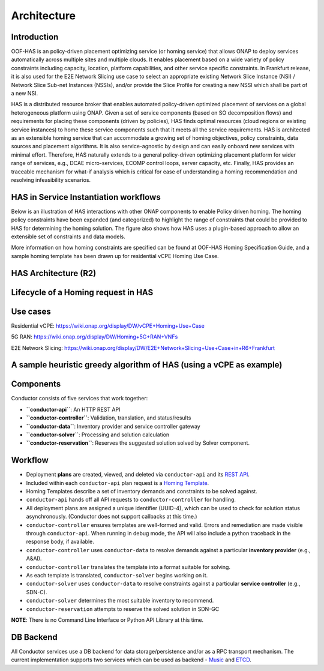 .. This work is licensed under a Creative Commons Attribution 4.0 International License.
.. _architecture:

Architecture
=============================================

Introduction
------------------
OOF-HAS is an policy-driven placement optimizing service (or homing service) that allows ONAP to deploy services
automatically across multiple sites and multiple clouds. It enables placement based on a wide variety of policy
constraints including capacity, location, platform capabilities, and other service specific constraints. In
Frankfurt release, it is also used for the E2E Network Slicing use case to select an appropriate existing Network
Slice Instance (NSI) / Network Slice Sub-net Instances (NSSIs), and/or provide the Slice Profile for creating a
new NSSI which shall be part of a new NSI.

HAS is a distributed resource broker that enables automated policy-driven optimized placement of services on a
global heterogeneous platform using ONAP. Given a set of service components (based on SO decomposition flows)
and requirements for placing these components (driven by policies), HAS finds optimal resources (cloud regions
or existing service instances) to home these service components such that it meets all the service requirements.
HAS is architected as an extensible homing service that can accommodate a growing set of homing objectives, policy
constraints, data sources and placement algorithms. It is also service-agnostic by design and can easily onboard
new services with minimal effort. Therefore, HAS naturally extends to a general policy-driven optimizing placement
platform for wider range of services, e.g., DCAE micro-services, ECOMP control loops, server capacity, etc.
Finally, HAS provides an traceable mechanism for what-if analysis which is critical for ease of understanding a
homing recommendation and resolving infeasibility scenarios.

HAS in Service Instantiation workflows
--------------------------------------------
Below is an illustration of HAS interactions with other ONAP components to enable Policy driven homing. The homing
policy constraints have been expanded (and categorized) to highlight the range of constraints that could be provided
to HAS for determining the homing solution. The figure also shows how HAS uses a plugin-based approach to allow an
extensible set of constraints and data models.

.. image:: ./diagrams/HAS_PolicyDrivenHoming.png

More information on how homing constraints are specified can be found at OOF-HAS Homing Specification Guide, and a
sample homing template has been drawn up for residential vCPE Homing Use Case.

HAS Architecture (R2)
----------------------

.. image:: ./diagrams/HAS_SeedCode_Architecture_R9.jpg

Lifecycle of a Homing request in HAS
--------------------------------------------

.. image:: ./diagrams/PlanLifecycle.jpg

Use cases
----------------------
Residential vCPE: https://wiki.onap.org/display/DW/vCPE+Homing+Use+Case

5G RAN: https://wiki.onap.org/display/DW/Homing+5G+RAN+VNFs

E2E Network Slicing: https://wiki.onap.org/display/DW/E2E+Network+Slicing+Use+Case+in+R6+Frankfurt


A sample heuristic greedy algorithm of HAS (using a vCPE as example)
------------------------------------------------------------------------

.. image:: ./diagrams/HASHeuristicGreedyAlgorithm.jpg

Components
----------

Conductor consists of five services that work together:

-  **``conductor-api``**: An HTTP REST API
-  **``conductor-controller``**: Validation, translation, and
   status/results
-  **``conductor-data``**: Inventory provider and service controller
   gateway
-  **``conductor-solver``**: Processing and solution calculation
-  **``conductor-reservation``**: Reserves the suggested solution solved
   by Solver component.

Workflow
--------

-  Deployment **plans** are created, viewed, and deleted via
   ``conductor-api`` and its `REST API <doc/api/README.md>`__.
-  Included within each ``conductor-api`` plan request is a `Homing
   Template <doc/template/README.md>`__.
-  Homing Templates describe a set of inventory demands and constraints
   to be solved against.
-  ``conductor-api`` hands off all API requests to
   ``conductor-controller`` for handling.
-  All deployment plans are assigned a unique identifier (UUID-4), which
   can be used to check for solution status asynchronously. (Conductor
   does not support callbacks at this time.)
-  ``conductor-controller`` ensures templates are well-formed and valid.
   Errors and remediation are made visible through ``conductor-api``.
   When running in debug mode, the API will also include a python
   traceback in the response body, if available.
-  ``conductor-controller`` uses ``conductor-data`` to resolve demands
   against a particular **inventory provider** (e.g., A&AI).
-  ``conductor-controller`` translates the template into a format
   suitable for solving.
-  As each template is translated, ``conductor-solver`` begins working
   on it.
-  ``conductor-solver`` uses ``conductor-data`` to resolve constraints
   against a particular **service controller** (e.g., SDN-C).
-  ``conductor-solver`` determines the most suitable inventory to
   recommend.
-  ``conductor-reservation`` attempts to reserve the solved solution in
   SDN-GC

**NOTE**: There is no Command Line Interface or Python API Library at
this time.

DB Backend
----------

All Conductor services use a DB backend for data storage/persistence and/or
as a RPC transport mechanism. The current implementation supports two services which can be used as backend - `Music <https://github.com/att/music>`__ and
`ETCD <https://github.com/etcd-io/etcd>`__.

